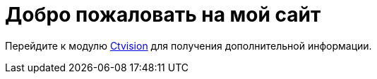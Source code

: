 = Добро пожаловать на мой сайт

Перейдите к модулю <<ctvision:index.adoc#,Ctvision>> для получения дополнительной информации.